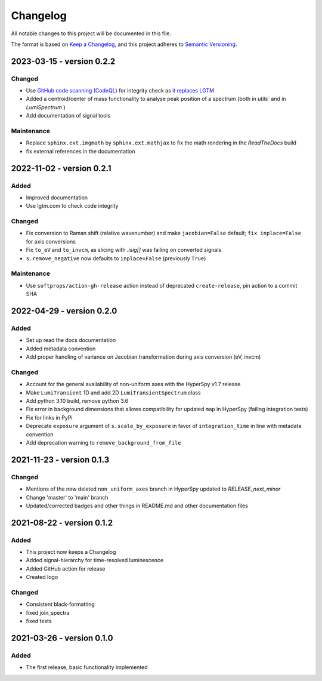Changelog
*********

All notable changes to this project will be documented in this file.

The format is based on `Keep a Changelog <https://keepachangelog.com/en/1.0.0/>`_,
and this project adheres to `Semantic Versioning <https://semver.org/spec/v2.0.0.html>`_.

.. _changes_0.2.2:

2023-03-15 - version 0.2.2
==========================
Changed
-------
- Use `GitHub code scanning (CodeQL)
  <https://docs.github.com/en/code-security/code-scanning/automatically-scanning-your-code-for-vulnerabilities-and-errors/about-code-scanning-with-codeql>`_
  for integrity check as `it replaces LGTM
  <https://github.blog/2022-08-15-the-next-step-for-lgtm-com-github-code-scanning/>`_
- Added a centroid/center of mass functionality to analyse peak position of a spectrum (both in `utils`` and in `LumiSpectrum``)
- Add documentation of signal tools

Maintenance
-----------
- Replace ``sphinx.ext.imgmath`` by ``sphinx.ext.mathjax`` to fix the math rendering in the *ReadTheDocs* build
- fix external references in the documentation

.. _changes_0.2.1:

2022-11-02 - version 0.2.1
==========================
Added
-----
- Improved documentation
- Use lgtm.com to check code integrity

Changed
-------
- Fix conversion to Raman shift (relative wavenumber) and make ``jacobian=False`` default; ``fix inplace=False`` for axis conversions
- Fix ``to_eV`` and ``to_invcm``, as slicing with `.isig[]` was failing on converted signals
- ``s.remove_negative`` now defaults to ``inplace=False`` (previously ``True``)

Maintenance
-----------
- Use ``softprops/action-gh-release`` action instead of deprecated ``create-release``, pin action to a commit SHA

.. _changes_0.2.0:

2022-04-29 - version 0.2.0
==========================
Added
-----
- Set up read the docs documentation
- Added metadata convention
- Add proper handling of variance on Jacobian transformation during axis conversion (eV, invcm)

Changed
-------
- Account for the general availability of non-uniform axes with the HyperSpy v1.7 release
- Make ``LumiTransient`` 1D and add 2D ``LumiTransientSpectrum`` class
- Add python 3.10 build, remove python 3.6
- Fix error in background dimensions that allows compatibility for updated ``map`` in HyperSpy (failing integration tests)
- Fix for links in PyPi
- Deprecate ``exposure`` argument of ``s.scale_by_exposure`` in favor of ``integration_time`` in line with metadata convention
- Add deprecation warning to ``remove_background_from_file``

.. _changes_0.1.3:

2021-11-23 - version 0.1.3
==========================
Changed
-------
- Mentions of the now deleted ``non_uniform_axes`` branch in HyperSpy updated to `RELEASE_next_minor`
- Change 'master' to 'main' branch
- Updated/corrected badges and other things in README.md and other documentation files

.. _changes_0.1.2:

2021-08-22 - version 0.1.2
==========================
Added
-----
- This project now keeps a Changelog
- Added signal-hierarchy for time-resolved luminescence
- Added GitHub action for release
- Created logo

Changed
-------
- Consistent black-formatting
- fixed join_spectra
- fixed tests

.. _changes_0.1.0:

2021-03-26 - version 0.1.0
==========================
Added
-----
- The first release, basic functionality implemented

